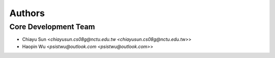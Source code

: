 Authors
=======


Core Development Team
---------------------

- Chiayu Sun <`chiayusun.cs08g@nctu.edu.tw <chiayusun.cs08g@nctu.edu.tw>`>
- Haopin Wu <`psistwu@outlook.com <psistwu@outlook.com>`>
